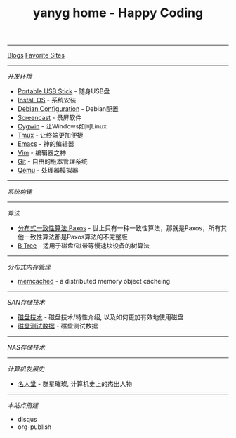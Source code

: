#+TITLE: yanyg home - Happy Coding

-----
[[file:blogs][Blogs]]    [[file:favorite-sites.org][Favorite Sites]]

-----
/开发环境/
- [[file:tools-usb-stick.org][Portable USB Stick]] - 随身USB盘
- [[file:install-os.org][Install OS]] - 系统安装
- [[file:debian-config.org][Debian Configuration]] - Debian配置
- [[file:sw-screencast.org][Screencast]] - 录屏软件
- [[file:sw-cygwin.org][Cygwin]] - 让Windows如同Linux
- [[file:sw-tmux.org][Tmux]] - 让终端更加便捷
- [[file:sw-emacs.org][Emacs]] - 神的编辑器
- [[file:sw-vim.org][Vim]] - 编辑器之神
- [[file:sw-git.org][Git]] - 自由的版本管理系统
- [[file:sw-qemu.org][Qemu]] - 处理器模拟器

-----
/系统构建/

-----
/算法/
- [[file:algos-paxos.org][分布式一致性算法 Paxos]] - 世上只有一种一致性算法，那就是Paxos，所有其他一致性算法都是Paxos算法的不完整版
- [[file:algos-b-tree.org][B Tree]] - 适用于磁盘/磁带等慢速块设备的树算法

-----
/分布式内存管理/
- [[https://memcached.org/][memcached]] - a distributed memory object cacheing

-----
/SAN存储技术/
- [[file:storage-disk.org][磁盘技术]] - 磁盘技术/特性介绍, 以及如何更加有效地使用磁盘
- [[file:storage-disk-test-data.org][磁盘测试数据]] - 磁盘测试数据

-----
/NAS存储技术/

-----
/计算机发展史/
- [[file:cs-famous.org][名人堂]] - 群星璀璨, 计算机史上的杰出人物

-----
/本站点搭建/
- disqus
- org-publish
